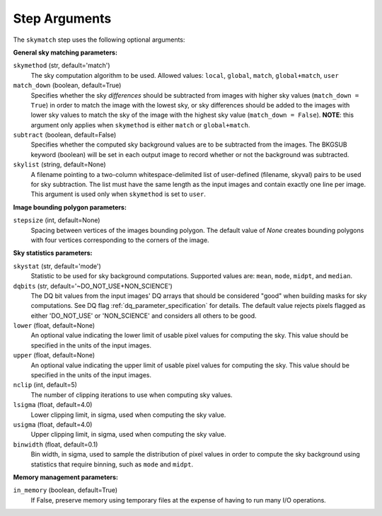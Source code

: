 .. _skymatch_arguments:

Step Arguments
==============
The ``skymatch`` step uses the following optional arguments:

**General sky matching parameters:**

``skymethod`` (str, default='match')
  The sky computation algorithm to be used.
  Allowed values: ``local``, ``global``, ``match``, ``global+match``, ``user``

``match_down`` (boolean, default=True)
  Specifies whether the sky *differences* should be subtracted from images with
  higher sky values (``match_down = True``) in order to match the image with the
  lowest sky, or sky differences should be added to the images with lower sky
  values to match the sky of the image with the highest sky value
  (``match_down = False``). **NOTE**: this argument only applies when
  ``skymethod`` is either ``match`` or ``global+match``.

``subtract`` (boolean, default=False)
  Specifies whether the computed sky background values are to be subtracted from
  the images. The BKGSUB keyword (boolean) will be set in each output image to
  record whether or not the background was subtracted.

``skylist`` (string, default=None)
  A filename pointing to a two-column whitespace-delimited list of user-defined
  (filename, skyval) pairs to be used for sky subtraction. The list
  must have the same length as the input images and contain exactly one line per
  image. This argument is used only when ``skymethod`` is set to ``user``.

**Image bounding polygon parameters:**

``stepsize`` (int, default=None)
  Spacing between vertices of the images bounding polygon. The default value of
  `None` creates bounding polygons with four vertices corresponding to the corners
  of the image.

**Sky statistics parameters:**

``skystat`` (str, default='mode')
  Statistic to be used for sky background
  computations. Supported values are: ``mean``, ``mode``, ``midpt``,
  and ``median``.

``dqbits`` (str, default='~DO_NOT_USE+NON_SCIENCE')
  The DQ bit values from the input images' DQ arrays that
  should be considered "good" when building masks for sky computations. See
  DQ flag :ref:`dq_parameter_specification` for details. The default value
  rejects pixels flagged as either 'DO_NOT_USE' or 'NON_SCIENCE' and considers
  all others to be good.

``lower`` (float, default=None)
  An optional value indicating the lower limit of usable pixel
  values for computing the sky. This value should be specified in the units
  of the input images.

``upper`` (float, default=None)
  An optional value indicating the upper limit of usable pixel
  values for computing the sky. This value should be specified in the units
  of the input images.

``nclip`` (int, default=5)
  The number of clipping iterations to use when computing sky values.

``lsigma`` (float, default=4.0)
  Lower clipping limit, in sigma, used when computing the sky value.

``usigma`` (float, default=4.0)
  Upper clipping limit, in sigma, used when computing the sky value.

``binwidth`` (float, default=0.1)
  Bin width, in sigma, used to sample the distribution of pixel
  values in order to compute the sky background using statistics
  that require binning, such as ``mode`` and ``midpt``.

**Memory management parameters:**

``in_memory`` (boolean, default=True)
  If False, preserve memory using temporary files
  at the expense of having to run many I/O operations.
